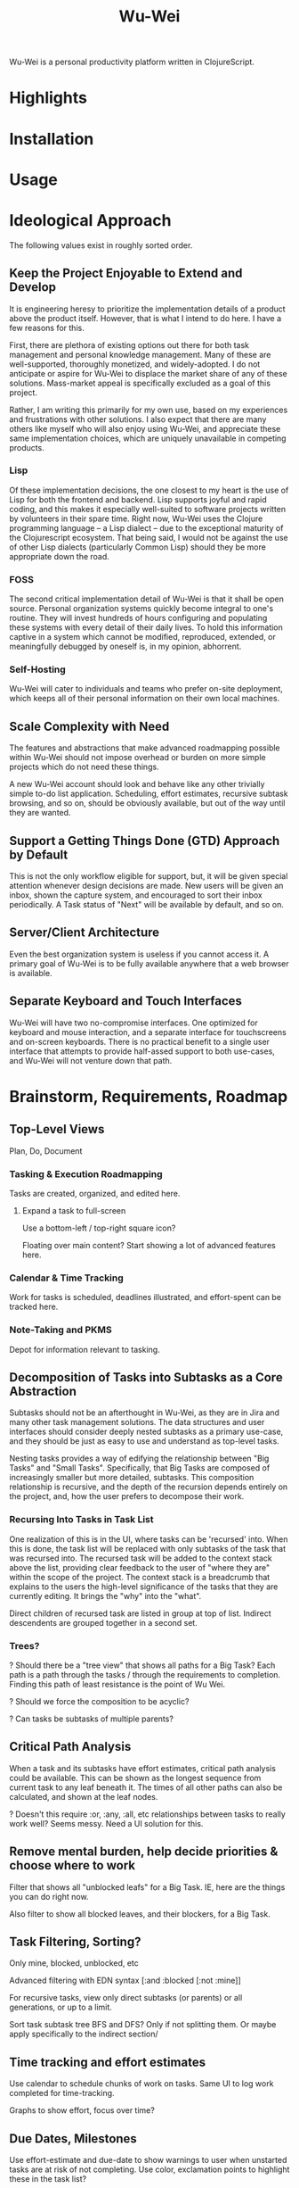 #+TITLE: Wu-Wei

Wu-Wei is a personal productivity platform written in ClojureScript.

* Highlights

* Installation

* Usage

* Ideological Approach

The following values exist in roughly sorted order.

** Keep the Project Enjoyable to Extend and Develop

It is engineering heresy to prioritize the implementation details of a
product above the product itself. However, that is what I intend to do
here. I have a few reasons for this.

First, there are plethora of existing options out there for both task
management and personal knowledge management. Many of these are
well-supported, thoroughly monetized, and widely-adopted. I do not
anticipate or aspire for Wu-Wei to displace the market share of any of
these solutions. Mass-market appeal is specifically excluded as a goal
of this project.

Rather, I am writing this primarily for my own use, based on my
experiences and frustrations with other solutions. I also expect that
there are many others like myself who will also enjoy using Wu-Wei,
and appreciate these same implementation choices, which are uniquely
unavailable in competing products.

*** Lisp

Of these implementation decisions, the one closest to my heart is the
use of Lisp for both the frontend and backend. Lisp supports joyful
and rapid coding, and this makes it especially well-suited to software
projects written by volunteers in their spare time. Right now, Wu-Wei
uses the Clojure programming language -- a Lisp dialect -- due to the
exceptional maturity of the Clojurescript ecosystem. That being said,
I would not be against the use of other Lisp dialects (particularly
Common Lisp) should they be more appropriate down the road.

*** FOSS

The second critical implementation detail of Wu-Wei is that it shall
be open source. Personal organization systems quickly become integral
to one's routine. They will invest hundreds of hours configuring and
populating these systems with every detail of their daily lives. To
hold this information captive in a system which cannot be modified,
reproduced, extended, or meaningfully debugged by oneself is, in my
opinion, abhorrent.

*** Self-Hosting

Wu-Wei will cater to individuals and teams who prefer on-site
deployment, which keeps all of their personal information on their own
local machines.

** Scale Complexity with Need

The features and abstractions that make advanced roadmapping possible
within Wu-Wei should not impose overhead or burden on more simple
projects which do not need these things.

A new Wu-Wei account should look and behave like any other trivially
simple to-do list application. Scheduling, effort estimates, recursive
subtask browsing, and so on, should be obviously available, but out of
the way until they are wanted.

** Support a Getting Things Done (GTD) Approach by Default

This is not the only workflow eligible for support, but, it will be
given special attention whenever design decisions are made. New users
will be given an inbox, shown the capture system, and encouraged to
sort their inbox periodically. A Task status of "Next" will be
available by default, and so on.

** Server/Client Architecture

Even the best organization system is useless if you cannot access
it. A primary goal of Wu-Wei is to be fully available anywhere that a
web browser is available.

** Separate Keyboard and Touch Interfaces

Wu-Wei will have two no-compromise interfaces. One optimized for
keyboard and mouse interaction, and a separate interface for
touchscreens and on-screen keyboards. There is no practical benefit to
a single user interface that attempts to provide half-assed support to
both use-cases, and Wu-Wei will not venture down that path.

* Brainstorm, Requirements, Roadmap

** Top-Level Views

Plan, Do, Document

*** Tasking & Execution Roadmapping

Tasks are created, organized, and edited here.

**** Expand a task to full-screen

Use a bottom-left / top-right square icon?

Floating over main content? Start showing a lot of advanced features here.

*** Calendar & Time Tracking

Work for tasks is scheduled, deadlines illustrated, and effort-spent
can be tracked here.

*** Note-Taking and PKMS

Depot for information relevant to tasking.

** Decomposition of Tasks into Subtasks as a Core Abstraction

Subtasks should not be an afterthought in Wu-Wei, as they are in Jira
and many other task management solutions. The data structures and user
interfaces should consider deeply nested subtasks as a primary
use-case, and they should be just as easy to use and understand as
top-level tasks.

Nesting tasks provides a way of edifying the relationship between "Big
Tasks" and "Small Tasks". Specifically, that Big Tasks are composed of
increasingly smaller but more detailed, subtasks. This composition
relationship is recursive, and the depth of the recursion depends
entirely on the project, and, how the user prefers to decompose their
work.

*** Recursing Into Tasks in Task List

One realization of this is in the UI, where tasks can be 'recursed'
into. When this is done, the task list will be replaced with only
subtasks of the task that was recursed into. The recursed task will be
added to the context stack above the list, providing clear feedback to
the user of "where they are" within the scope of the project. The
context stack is a breadcrumb that explains to the users the
high-level significance of the tasks that they are currently
editing. It brings the "why" into the "what".

Direct children of recursed task are listed in group at top of
list. Indirect descendents are grouped together in a second set.

*** Trees?

? Should there be a "tree view" that shows all paths for a Big Task?
Each path is a path through the tasks / through the requirements to
completion. Finding this path of least resistance is the point of Wu
Wei.

? Should we force the composition to be acyclic?

? Can tasks be subtasks of multiple parents?

** Critical Path Analysis

When a task and its subtasks have effort estimates, critical path
analysis could be available. This can be shown as the longest sequence
from current task to any leaf beneath it. The times of all other paths
can also be calculated, and shown at the leaf nodes.

? Doesn't this require :or, :any, :all, etc relationships between
tasks to really work well? Seems messy. Need a UI solution for this.

** Remove mental burden, help decide priorities & choose where to work

Filter that shows all "unblocked leafs" for a Big Task. IE, here are
the things you can do right now.

Also filter to show all blocked leaves, and their blockers, for a Big
Task.

** Task Filtering, Sorting?

Only mine, blocked, unblocked, etc

Advanced filtering with EDN syntax [:and :blocked [:not :mine]]

For recursive tasks, view only direct subtasks (or parents) or all
generations, or up to a limit.

Sort task subtask tree BFS and DFS? Only if not splitting them. Or
maybe apply specifically to the indirect section/

** Time tracking and effort estimates

Use calendar to schedule chunks of work on tasks. Same UI to log work
completed for time-tracking.

Graphs to show effort, focus over time?

** Due Dates, Milestones

Use effort-estimate and due-date to show warnings to user when
unstarted tasks are at risk of not completing. Use color, exclamation
points to highlight these in the task list?

Every task's due-date, start-date, etc is a milestone. You can use
these to in cross-task dependencies to keep them aligned. IE, start
task B when task A completes, regardless of when that is.

Standalone milestones can be defined, used as values for
due-dates. For example, Q2 Release Cycle cna be a top-level task
created for milestones only. It can be decomposed into subtasks that
depend on each others due-dates (implementation, integration, testing
phases, for example). These milestones can then be used by other
top-level tasks & their compositional subtasks.

? Should milestone tasks use calendar time and not effort? How would that work?

** History

Git-based built-in history may be technically infeasible, but I do
think the full revision history of all tasks and notes should be
accessible.

Tasks should be able to show who changed the status of the task, and
on which date, for every status transition. This makes it
auditable. It should also be able to show which changes were made to
summary, description, and so one for each editing transaction.

Beyond the task view, there could be a timeline view that allows users
to see what they did each day. Marking particular edits, working on
particular tasks, documenting certain projects, etc. Higher-level
tools or features could use this to illustrate shifting focuses over
time. This can be a useful tool in passively understanding how time
was allocated in the past.

** Export & Interop

Export to both easily tooled formats (JSON, EDN) and human readable
(HTML, org-mode, etc) are high priority.

Import from other systems a nice to have (especially TickTick and
org-mode, since I use them).

External integrations (DAV, Google Calendar and similar) are lowest
priority.

** Extensibility

TBD. Would like end-users to be able to customize their user interface
with custom lisp without rebuilding the application (like init.el in
emacs), but I am not sure how technically feasible this
is. Clojurescript has some degree of self-hosting, but practicality
will determine how we far we get with this.

If nothing else, make complete and advanced configuration via EDN
possible. Users can share fragments of their EDN config. Maybe permit
things not possible with general UI.

** Notebooks

Notebooks separate like lists

But content inside notebooks not paginated -- just decomposed by
heading. Can click on a treeview menu to navigate, but still
essentially all one "page". Rely on good recursion handling to make
this not distracting or laborious.

*** Today Page / Journal

Each day gets their own page for "unsorted" content. This is like a
capture system. Headings here can be "resorted" into more appropriate
notebooks, just like in org mode.

Navigate using small calendar in sidebar. Special since most notebooks
navigate with tree menu.

idea: Can the journal page automatically aggregate all changes made
anywhere in the system on that day? Maybe this aggregation can be
"irrevocable" or canonical, and the journal is the key mechanism that
prevents orphaned blocks? IE all content not in journal is just a
'reference' to the content in journal?

** Markup for task bodies and notes

Do a subset of something reasonable, maybe Org. There's a nice
analogue between Clojure metadata and Org property drawers that we can
work with.

*** Recursion in Notes
Each "chunk" of text in a note should be a standalone thing under a
heading. When scrolling, headings should maintain a context stack,
just like the task list. Very similar to how functions etc are handled
in vscode scrolling as well.

? Heading font size, etc, could remain relative to whatever is
in-view? IE a heading at indentation level 4 could appear like H1 if
it is the most general heading shown.

? Task bodies are "text blocks" just like headings within note books?

? Are tasks a superset of text blocks? This could be powerful. Use
case: When taking daily notes, use an inline command or key combo to
convert heading to a task by adding a "status" property to the
property drawer. Instantly makes it accessible to the task
list. Basically, duck-type the difference between text blocks and
tasks based on their 'metadata' having a status field? hmm

*** Inline Commands

Should work in notes similarly to in the task creation box, where it
makes sense

Example: /+task:Go to the store/ adds a task and leaves no trace in
the original text

But with $ in place of /, will leave a link: $+task:Go to the store$
performs action and self-replaces with link syntax to the new task.

command ideas:
- +task: create a task
- task: link to a task interactively
- schedule: schedule task being edited
- assign: assign task to new owner
- refile: move to new location

*** Linking between text blocks, tasks, etc

Use some syntax for this.

Each element will need a unique ID. Support "tagging" or labeling
manually for easier reference? Or, generate meaningful unique tags by
default based on context?

** Habits and Recurring Tasks

Some special case of the status field. Maybe different than normal
tasks. Not sure yet but this is an important use case to get right.

Need repetition history easily accessed and viewed.

** Configurable things

Task statuses (TODO, in progress, next, blocked, done, etc), colors for each status, and legal status transitions as an adjacency matrix?

Mandatory task properties? assignee, effort, etc

Settings that apply only to certain lists? Setting overrides per task? Setting overrides per task subtree? EDN data in the task drawer?

** Kanban view?

Transition status (or other field?) of tasks/entities via a column view

** Split User Interfaces

*** Desktop

Can move/restruture via click and drag on handle on tasks or nodes (alt to move subtree?)

Should support multiple view panes with arbitrary content? Allow
agenda & notes side by side? What about floating windows?

*** Touch

How to move tasks? Clipboard?

** Other & Stretch

Don't forget a dark mode

Grep-like full-text real-time regex search across all content in the system.

Able to add other resources (like PDFS?), index them for search, and
link to them from notes/tasks.

Multiuser support with collab editing for notes, tasks, assignment, etc.

Maybe a "watch list" or shortcut / bookmark list on the left back on the task view?

A "today" view that collects things due soon or today? Or scheduled to be done today?

A different "today" view where users can collect backlog items that they plan to do today?

Template tasks?

Template subtrees? Template project roadmaps?

Grouping or organizing lists into folders?

Mosaic view -- tasks and subtasks drawn recursively in nested frames. Area of each task proportional to its subtree effort. Like windirstat. Show text in each square.

Integration of a screencap tool

Browser bookmarks, maybe via browser extension?

Is time since assigment (or, time assigned to user/resource) a useful thing to show?

Allow entities to be 'tagged' with canonical names for easier reference / permalinks?

Built-in browser feels excessive (and difficult with browser-based client due to CORS -- but proxy through server could work, and, enable a 'free' VPN?). But what about a dedicated Wikipedia client?

Of course, an LLM

*** JIRA backend / interop?

Lists are epics? Maybe?

* Competitor Analysis / Breakdown

Let's make sure I understand how others are solving these problems before reinventing the wheel.

For each, cover:
- ideology
- scope (tasks, notes, roadmapping, time tracking, habits, etc)
- architecture (server/client, single machine?)
- team-oriented, individual only, or both?
- user interface
- features
- weaknesses
- data storage (flat file? database?)
- FOSS?

Classes of Competition
- PKMS (Notion, obsidian)
- Kanban (Trello)
- Roadmapping
- Pomodoro / Time Trackers / Time blocking / Focus Helpers
- Habit / "clickers" / Routine management

** org-mode in emacs

The absolute GOAT. Supports everything. Infinitely extensible.

*** Unique Strengths

The text is the canonical data.

org-babel

*** Weaknesses

The text is the canonical data. It's painful to develop for org-mode
(IMO) because you constantly have to parse text, and hope there are
existing parse functions for most of what you want to do. And
org-syntax is notoriously not easy to parse correctly (unless you
accept a subset of the markup). You /can/ extend org to do anything,
but, that doesn't mean you'll want to.

If you don't have /your/ laptop in front of you, org is essentially
useless. Yes, there's Orgzly, but it is a far cry from the real
thing. It's also keyboard or nothing. God help the man using org-mode
on a tablet.

it gets slow quickly with large org file directories. My org-agenda
took 2-3 minutes to refresh after just a couple years of use. And
yeah, maybe I could be better about tidying things up, but I did not
have enough content that a modern task management software should
already be choking.

Single-user / single machine. Having all data in human-readable flat
files makes file syncing and version control very doable with external
tools though. I've had luck syncing my org directory with Seafile, and
reving it with Git.

** TickTick

Nothing special but it "Just Works" extremely well. Great example of a
solution that makes itself compelling by limiting its scope as much as
possible, without becoming useless.

** Todoist

** Clickup

** Asana

** Jira + Structure, etc

** Everdo

** Notion

** Lotus Notes

** Yoodoo

** Task Warrior

** Timebloc

** Wrike

** Microsoft TODO

** Google Keep

** Monday.com

** Google Tasks

** Any.do

** Trello

** Zoho

** Roam

** Evernote

** Obsidian

** Joplin

** Zim

** Capacities

The object system is very unique and seems very close to how I'd like
to handle notes vs tasks vs other resources in Wu-Wei. I need to learn
more about how types work in Capacities.

** Hypernotes

** Logseq

*Wow* -- I had not heard of this before doing this 'competitor
analysis'. Logseq hits very close to the mark in terms of
implementation details.

*** Overview

Primarily an outlining app. Each chunk of text is a block. Blocks can
be bidirectionally linked throughout the application. There's a graph
view of all blocks and links.

*** Initial Impressions

It's interesting, seems very powerful. Discoverability is a little
low. Had to google to see all "open" todo tasks (graph view -> LATER).

I wonder if the graph view becomes an incomprehensible mess after a
few years? -- update: have seen feedback that the graph view is not as
useful so much as it is neat to look at.

One thing I notice and like is that it uses daily journal pages by
default. This is how I have configured my org-mode to work, and it is
very effective. Extensions for tasking and capture slap new headings
in here, just like org does.

*** Strengths

org-like note taking syntax and extensions (#+BEGIN_ etc)

Graph-like relationship between entities, just as is planned for
Wu-Wei

Supports plugins/extensions

It's /even written in Clojure/

*** Weaknesses

Single-user. Local only (though it can sync with
extensions?). Mutliuser is coming as a paid feature.

Not sure of mobile apps / Touch UI. People seem to feel that the
mobile apps are second class citizens, not well liked.

Appears that task management is an ancillary feature, but extensions
could build upon this.

*** Tasking

Tasks are sort of bolted-on, with statuses being blocks themselves
that appear in the graph. This might feel academically satisfying to
someone but I don't understand how it is practical. Extensions may
improve the experience here.

*** Data Storage

local-first with a sync service

Stores data locally as markdown or org-mode files, though apparently
there's also "graph DB (SIC)" that might be backed by a SQL (sqlite?)
database somehow. There's also a "DB version" in development that will
support collaborative editing. Unclear on details here, need to sit
down and focus on this.

*** Revisioning

Uses git under the hood, appears to be packaged with it. Advanced
settings permit autocommits, etc. Snazzy.

*** Markup

"#thing", "[[thing] ]" and "#[[thing] ]" are all the same, except in
how they appear. At least in Markdown files. Clicking one opens a new
page by that name. Not actually created til content added.

*** Media

Can attach files, including audio/video/image and PDF. PDFs
specifically can be viewed and annotated within the application. This
is a killer feature.

*** User Interface

Minimalist, maybe too much so. Definitely goes for the "blank canvas"
vibe. Does support dual-pane. Has a menu bar. Extensions can add more
elements (tabs, etc).

When the cursor is placed in a block, it is unrendered and raw
markdown is shown. Rendered markdown is shown when focus exits the
block. This might be why new blocks are created with every line break.

*** Other

I like how hovering over links shows a preview of the linked page.

I like how pages have a 'references' section at the bottom, with
/timestamped/ events.

Tags for headings are inherited from parent headings, as they are in
org-mode. I haven't always found this behavior to be sensible in my
org-mode workflows but I understand why it makes some sense.

One of my issues with org is that the text-file based data store is
very slow to process. Logseq appears to have this issue too to some
degree -- videos on Youtube show quite long startup times for the app
when users have a lot of content.

Blocks have UUIDs for linking -- and there are a lot of blocks, since
each new-line generates one by default. Would prefer Wu-Wei to be more
like org-mode, where headings are only created with intentional
asterisks.

Massive plugin ecosystem.

Pretty buggy. Frequently found that I could not edit blocks. CSS
editor doesn't work either.

** OneNote

Objectively sucks for managing tasks and is mediocre at best at being
a shared knowledgebase. But it does work for both, speaking from
unfortunate personal experience.

** Outline

** SiYuan

A rare self-hosted open source option. Looks actually pretty
promising.

** Craft App

** coda.io

Lots of integrations?

** Draft

** Amplenote

** Athens

Dead but this was in Clojure too

** Miro

** Airtable

** Dendron

** Affine.pro

** Quip

** Remote

** BookStack
